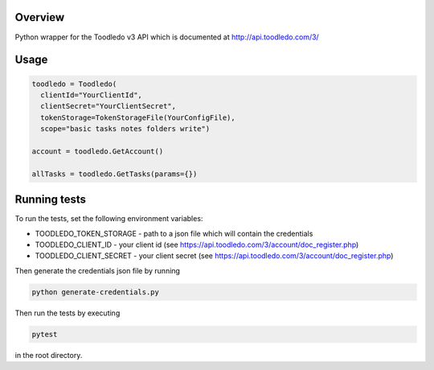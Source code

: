 Overview
========
Python wrapper for the Toodledo v3 API which is documented at http://api.toodledo.com/3/

.. image:: https://travis-ci.org/rkhwaja/toodledo-python.svg?branch=master
   :target: https://travis-ci.org/rkhwaja/toodledo-python

Usage
=====

.. code-block:: python

  toodledo = Toodledo(
    clientId="YourClientId",
    clientSecret="YourClientSecret",
    tokenStorage=TokenStorageFile(YourConfigFile),
    scope="basic tasks notes folders write")

  account = toodledo.GetAccount()

  allTasks = toodledo.GetTasks(params={})

Running tests
=============

To run the tests, set the following environment variables:

- TOODLEDO_TOKEN_STORAGE - path to a json file which will contain the credentials
- TOODLEDO_CLIENT_ID - your client id (see https://api.toodledo.com/3/account/doc_register.php)
- TOODLEDO_CLIENT_SECRET - your client secret (see https://api.toodledo.com/3/account/doc_register.php)

Then generate the credentials json file by running

.. code-block:: bash

  python generate-credentials.py

Then run the tests by executing

.. code-block:: bash

  pytest

in the root directory.
